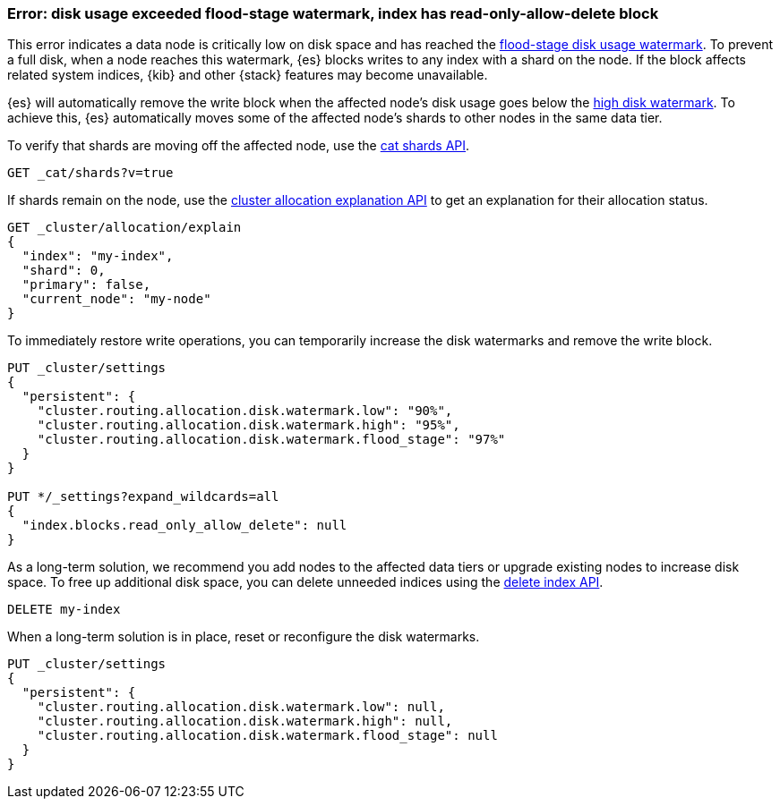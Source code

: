 [[disk-usage-exceeded]]
=== Error: disk usage exceeded flood-stage watermark, index has read-only-allow-delete block

This error indicates a data node is critically low on disk space and has reached
the <<cluster-routing-flood-stage,flood-stage disk usage watermark>>. To prevent
a full disk, when a node reaches this watermark, {es} blocks writes to any index
with a shard on the node. If the block affects related system indices, {kib} and
other {stack} features may become unavailable.

{es} will automatically remove the write block when the affected node's disk
usage goes below the <<cluster-routing-watermark-high,high disk watermark>>. To
achieve this, {es} automatically moves some of the affected node's shards to
other nodes in the same data tier.

To verify that shards are moving off the affected node, use the <<cat-shards,cat
shards API>>.

[source,console]
----
GET _cat/shards?v=true
----

If shards remain on the node, use the <<cluster-allocation-explain,cluster
allocation explanation API>> to get an explanation for their allocation status.

[source,console]
----
GET _cluster/allocation/explain
{
  "index": "my-index",
  "shard": 0,
  "primary": false,
  "current_node": "my-node"
}
----
// TEST[s/^/PUT my-index\n/]
// TEST[s/"primary": false,/"primary": false/]
// TEST[s/"current_node": "my-node"//]

To immediately restore write operations, you can temporarily increase the disk
watermarks and remove the write block.

[source,console]
----
PUT _cluster/settings
{
  "persistent": {
    "cluster.routing.allocation.disk.watermark.low": "90%",
    "cluster.routing.allocation.disk.watermark.high": "95%",
    "cluster.routing.allocation.disk.watermark.flood_stage": "97%"
  }
}

PUT */_settings?expand_wildcards=all
{
  "index.blocks.read_only_allow_delete": null
}
----
// TEST[s/^/PUT my-index\n/]

As a long-term solution, we recommend you add nodes to the affected data tiers
or upgrade existing nodes to increase disk space. To free up additional disk
space, you can delete unneeded indices using the <<indices-delete-index,delete
index API>>.

[source,console]
----
DELETE my-index
----
// TEST[s/^/PUT my-index\n/]

When a long-term solution is in place, reset or reconfigure the disk watermarks.

[source,console]
----
PUT _cluster/settings
{
  "persistent": {
    "cluster.routing.allocation.disk.watermark.low": null,
    "cluster.routing.allocation.disk.watermark.high": null,
    "cluster.routing.allocation.disk.watermark.flood_stage": null
  }
}
----
